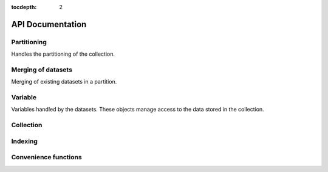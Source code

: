 :tocdepth: 2

API Documentation
#################

Partitioning
============

Handles the partitioning of the collection.

.. autosummary::
  :toctree: _generated/

  zcollection.partitioning
  zcollection.partitioning.abc
  zcollection.partitioning.date
  zcollection.partitioning.registry
  zcollection.partitioning.sequence

.. _merging_datasets:

Merging of datasets
===================

Merging of existing datasets in a partition.

.. autosummary::
  :toctree: _generated/

  zcollection.merging
  zcollection.merging.time_series
  zcollection.merging.period

Variable
========

Variables handled by the datasets. These objects manage access to the data
stored in the collection.

.. autosummary::
  :toctree: _generated/

  zcollection.variable.abc
  zcollection.variable.array
  zcollection.variable.delayed_array

Collection
==========

.. autosummary::
  :toctree: _generated/

  zcollection.collection
  zcollection.dask_utils
  zcollection.dataset
  zcollection.expression
  zcollection.fs_utils
  zcollection.meta
  zcollection.sync
  zcollection.type_hints
  zcollection.view

Indexing
========

.. autosummary::
  :toctree: _generated/

  zcollection.indexing
  zcollection.indexing.abc

Convenience functions
=====================

.. autosummary::
  :toctree: _generated/

  zcollection.create_collection
  zcollection.create_view
  zcollection.open_collection
  zcollection.open_view
